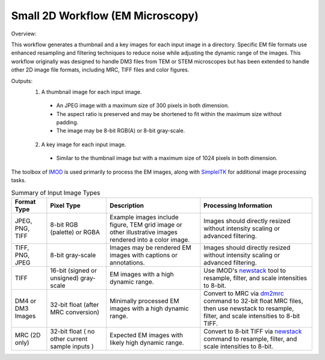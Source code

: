 ******
Small 2D Workflow (EM Microscopy)
******

Overview:

This workflow generates a thumbnail and a key images for each input image in a directory. Specific EM file formats
use enhanced resampling and filtering techniques to reduce noise while adjusting the dynamic range of the images. This
workflow originally was designed to handle DM3 files from TEM or STEM microscopes but has been extended to handle
other 2D image file formats, including MRC, TIFF files and color figures.

Outputs:
 1. A thumbnail image for each input image.
   - An JPEG image with a maximum size of 300 pixels in both dimension.
   - The aspect ratio is preserved and may be shortened to fit within the maximum size without padding.
   - The image may be 8-bit RGB(A) or 8-bit gray-scale.
 2. A key image for each input image.
   - Similar to the thumbnail image but with a maximum size of 1024 pixels in both dimension.

.. list-table:: Supported Extensions for File Formats
   :header-rows: 1

   * - Format Type
     - Description
     - Extensions
   * - DM3
     - image format used by Digital Micrograph
     - dm3
   * - DM4
     - image format used by Digital Micrograph, maybe limited to 64-bit integers
     - dm4
   * - MRC
     - image format used by the IMOD tool suite
     - mrc
   * - TIFF
     - Standard Tag Image File Format ( TIFF 6.0 ), OME TIFF not supported
     - TIFF stacks not supported, only the first page is processed.
     - tif, tiff
   * - PNG
     - Portable Network Graphics
     - png
   * - JPEG
     - Joint Photographic Experts Group
     - jpg, jpeg


The toolbox of `IMOD`_ is used primarily to process the EM images, along with `SimpleITK`_ for additional image
processing tasks.


.. list-table:: Summary of Input Image Types
   :header-rows: 1

   * - Format Type
     - Pixel Type
     - Description
     - Processing Information
   * - JPEG, PNG, TIFF
     - 8-bit RGB (palette) or RGBA
     - Example images include figure, TEM grid image or other illustrative images rendered into a color image.
     - Images should directly resized without intensity scaling or advanced filtering.
   * - TIFF, PNG, JPEG
     - 8-bit gray-scale
     - Images may be rendered EM images with captions or annotations.
     - Images should directly resized without intensity scaling or advanced filtering.
   * - TIFF
     - 16-bit (signed or unsigned) gray-scale
     - EM images with a high dynamic range.
     - Use IMOD's `newstack`_ tool to resample, filter, and scale intensities to 8-bit.
   * - DM4 or DM3 Images
     - 32-bit float (after MRC conversion)
     - Minimally processed EM images with a high dynamic range.
     - Convert to MRC via `dm2mrc`_ command to 32-bit float MRC files, then use newstack to resample, filter, and scale
       intensities to 8-bit TIFF.
   * - MRC (2D only)
     - 32-bit float ( no other current sample inputs )
     - Expected EM images with likely high dynamic range.
     - Convert to 8-bit TIFF via `newstack`_ command to resample, filter, and scale intensities to 8-bit.

.. _IMOD: https://bio3d.colorado.edu/imod/
.. _dm2mrc: https://bio3d.colorado.edu/imod/doc/man/dm2mrc.html
.. _newstack: https://bio3d.colorado.edu/doc/man/newstack.html
.. _SimpleITK: https://simpleitk.readthedocs.io/

